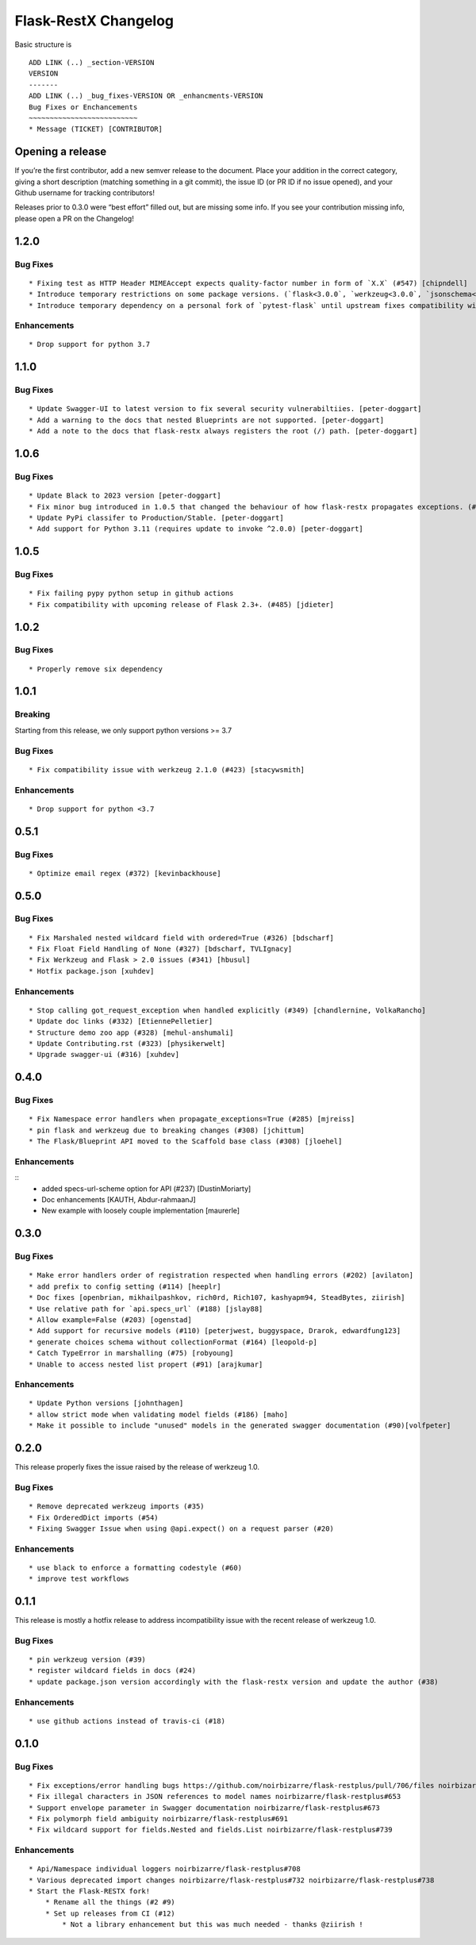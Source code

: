 Flask-RestX Changelog
=====================

Basic structure is

::

    ADD LINK (..) _section-VERSION
    VERSION
    -------
    ADD LINK (..) _bug_fixes-VERSION OR _enhancments-VERSION
    Bug Fixes or Enchancements
    ~~~~~~~~~~~~~~~~~~~~~~~~~~
    * Message (TICKET) [CONTRIBUTOR]

Opening a release
-----------------

If you’re the first contributor, add a new semver release to the
document. Place your addition in the correct category, giving a short
description (matching something in a git commit), the issue ID (or PR ID
if no issue opened), and your Github username for tracking contributors!

Releases prior to 0.3.0 were “best effort” filled out, but are missing
some info. If you see your contribution missing info, please open a PR
on the Changelog!

.. _section-1.2.0:
1.2.0
-----
.. _bug_fixes-1.2.0
Bug Fixes
~~~~~~~~~

::

   * Fixing test as HTTP Header MIMEAccept expects quality-factor number in form of `X.X` (#547) [chipndell]
   * Introduce temporary restrictions on some package versions. (`flask<3.0.0`, `werkzeug<3.0.0`, `jsonschema<=4.17.3`) [peter-doggart]
   * Introduce temporary dependency on a personal fork of `pytest-flask` until upstream fixes compatibility with `flask>=3.0.0` [peter-doggart]


.. _enhancements-1.2.0:

Enhancements
~~~~~~~~~~~~

::

   * Drop support for python 3.7


.. _section-1.1.0:
1.1.0
-----

.. _bug_fixes-1.1.0
Bug Fixes
~~~~~~~~~

::

   * Update Swagger-UI to latest version to fix several security vulnerabiltiies. [peter-doggart]
   * Add a warning to the docs that nested Blueprints are not supported. [peter-doggart]
   * Add a note to the docs that flask-restx always registers the root (/) path. [peter-doggart]

.. _section-1.0.6:
1.0.6
-----

.. _bug_fixes-1.0.6
Bug Fixes
~~~~~~~~~

::

   * Update Black to 2023 version [peter-doggart]
   * Fix minor bug introduced in 1.0.5 that changed the behaviour of how flask-restx propagates exceptions. (#512) [peter-doggart]
   * Update PyPi classifer to Production/Stable. [peter-doggart]
   * Add support for Python 3.11 (requires update to invoke ^2.0.0) [peter-doggart]

.. _section-1.0.5:
1.0.5
-----

.. _bug_fixes-1.0.5
Bug Fixes
~~~~~~~~~

::

   * Fix failing pypy python setup in github actions
   * Fix compatibility with upcoming release of Flask 2.3+. (#485) [jdieter]

.. _section-1.0.2:
1.0.2
-----

.. _bug_fixes-1.0.2
Bug Fixes
~~~~~~~~~

::

   * Properly remove six dependency

.. _section-1.0.1:
1.0.1
-----

.. _breaking-1.0.1

Breaking
~~~~~~~~

Starting from this release, we only support python versions >= 3.7

.. _bug_fixes-1.0.1

Bug Fixes
~~~~~~~~~

::

   * Fix compatibility issue with werkzeug 2.1.0 (#423) [stacywsmith]

.. _enhancements-1.0.1:

Enhancements
~~~~~~~~~~~~

::

   * Drop support for python <3.7

.. _section-0.5.1:
0.5.1
-----

.. _bug_fixes-0.5.1

Bug Fixes
~~~~~~~~~

::

   * Optimize email regex (#372) [kevinbackhouse]

.. _section-0.5.0:
0.5.0
-----

.. _bug_fixes-0.5.0

Bug Fixes
~~~~~~~~~

::

   * Fix Marshaled nested wildcard field with ordered=True (#326) [bdscharf]
   * Fix Float Field Handling of None (#327) [bdscharf, TVLIgnacy]
   * Fix Werkzeug and Flask > 2.0 issues (#341) [hbusul]
   * Hotfix package.json [xuhdev]

.. _enhancements-0.5.0:

Enhancements
~~~~~~~~~~~~

::

   * Stop calling got_request_exception when handled explicitly (#349) [chandlernine, VolkaRancho]
   * Update doc links (#332) [EtiennePelletier]
   * Structure demo zoo app (#328) [mehul-anshumali]
   * Update Contributing.rst (#323) [physikerwelt]
   * Upgrade swagger-ui (#316) [xuhdev]


.. _section-0.4.0:
0.4.0
-----

.. _bug_fixes-0.4.0

Bug Fixes
~~~~~~~~~

::

   * Fix Namespace error handlers when propagate_exceptions=True (#285) [mjreiss]
   * pin flask and werkzeug due to breaking changes (#308) [jchittum]
   * The Flask/Blueprint API moved to the Scaffold base class (#308) [jloehel]


.. _enhancements-0.4.0:

Enhancements
~~~~~~~~~~~~

::
   * added specs-url-scheme option for API (#237) [DustinMoriarty]
   * Doc enhancements [KAUTH, Abdur-rahmaanJ]
   * New example with loosely couple implementation [maurerle]

.. _section-0.3.0:

0.3.0
-----

.. _bug_fixes-0.3.0:

Bug Fixes
~~~~~~~~~

::

   * Make error handlers order of registration respected when handling errors (#202) [avilaton]
   * add prefix to config setting (#114) [heeplr]
   * Doc fixes [openbrian, mikhailpashkov, rich0rd, Rich107, kashyapm94, SteadBytes, ziirish]
   * Use relative path for `api.specs_url` (#188) [jslay88]
   * Allow example=False (#203) [ogenstad]
   * Add support for recursive models (#110) [peterjwest, buggyspace, Drarok, edwardfung123]
   * generate choices schema without collectionFormat (#164) [leopold-p]
   * Catch TypeError in marshalling (#75) [robyoung]
   * Unable to access nested list propert (#91) [arajkumar]

.. _enhancements-0.3.0:

Enhancements
~~~~~~~~~~~~

::

   * Update Python versions [johnthagen]
   * allow strict mode when validating model fields (#186) [maho]
   * Make it possible to include "unused" models in the generated swagger documentation (#90)[volfpeter]

.. _section-0.2.0:

0.2.0
-----

This release properly fixes the issue raised by the release of werkzeug
1.0.

.. _bug-fixes-0.2.0:

Bug Fixes
~~~~~~~~~

::

   * Remove deprecated werkzeug imports (#35)
   * Fix OrderedDict imports (#54)
   * Fixing Swagger Issue when using @api.expect() on a request parser (#20)

.. _enhancements-0.2.0:

Enhancements
~~~~~~~~~~~~

::

   * use black to enforce a formatting codestyle (#60)
   * improve test workflows

.. _section-0.1.1:

0.1.1
-----

This release is mostly a hotfix release to address incompatibility issue
with the recent release of werkzeug 1.0.

.. _bug-fixes-0.1.1:

Bug Fixes
~~~~~~~~~

::

   * pin werkzeug version (#39)
   * register wildcard fields in docs (#24)
   * update package.json version accordingly with the flask-restx version and update the author (#38)

.. _enhancements-0.1.1:

Enhancements
~~~~~~~~~~~~

::

   * use github actions instead of travis-ci (#18)

.. _section-0.1.0:

0.1.0
-----

.. _bug-fixes-0.1.0:

Bug Fixes
~~~~~~~~~

::

   * Fix exceptions/error handling bugs https://github.com/noirbizarre/flask-restplus/pull/706/files noirbizarre/flask-restplus#741
   * Fix illegal characters in JSON references to model names noirbizarre/flask-restplus#653
   * Support envelope parameter in Swagger documentation noirbizarre/flask-restplus#673
   * Fix polymorph field ambiguity noirbizarre/flask-restplus#691
   * Fix wildcard support for fields.Nested and fields.List noirbizarre/flask-restplus#739

.. _enhancements-0.1.0:

Enhancements
~~~~~~~~~~~~

::

   * Api/Namespace individual loggers noirbizarre/flask-restplus#708
   * Various deprecated import changes noirbizarre/flask-restplus#732 noirbizarre/flask-restplus#738
   * Start the Flask-RESTX fork!
       * Rename all the things (#2 #9)
       * Set up releases from CI (#12)
           * Not a library enhancement but this was much needed - thanks @ziirish !
